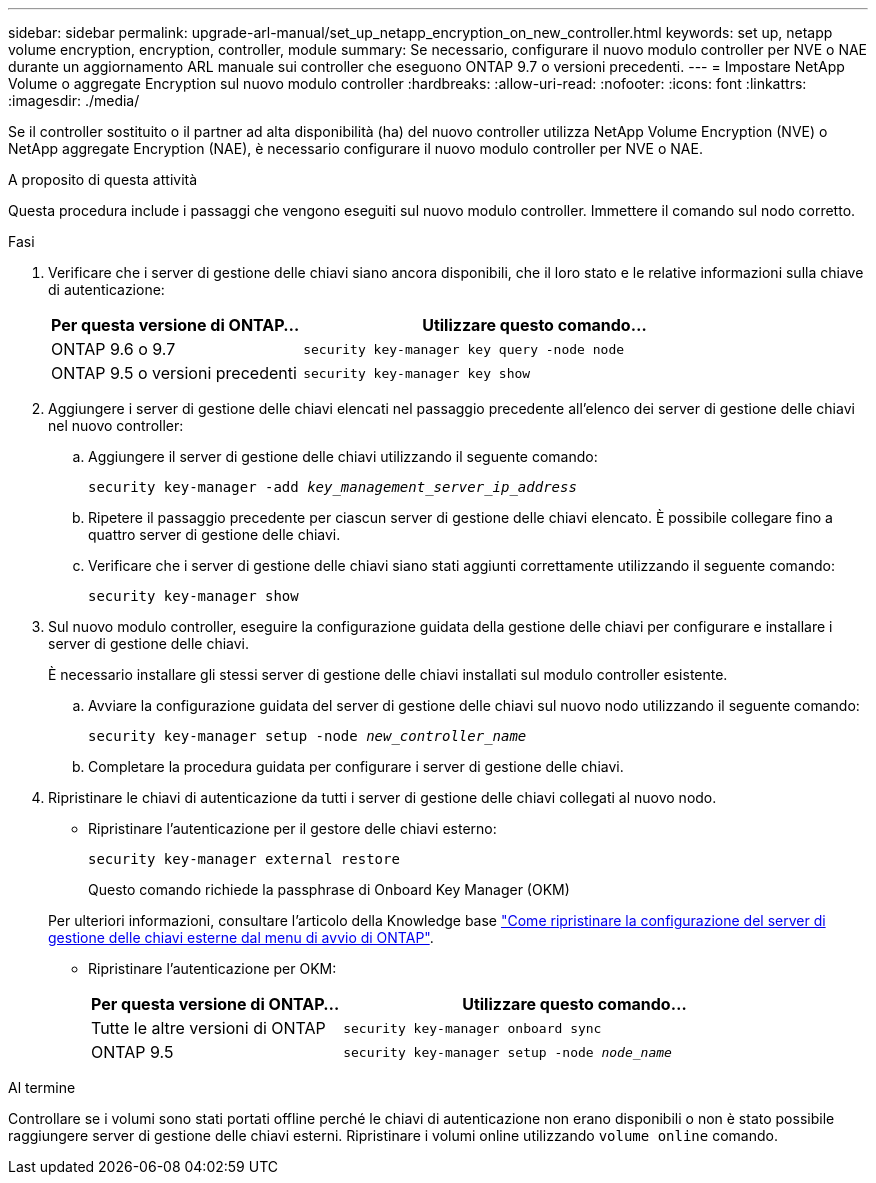 ---
sidebar: sidebar 
permalink: upgrade-arl-manual/set_up_netapp_encryption_on_new_controller.html 
keywords: set up, netapp volume encryption, encryption, controller, module 
summary: Se necessario, configurare il nuovo modulo controller per NVE o NAE durante un aggiornamento ARL manuale sui controller che eseguono ONTAP 9.7 o versioni precedenti. 
---
= Impostare NetApp Volume o aggregate Encryption sul nuovo modulo controller
:hardbreaks:
:allow-uri-read: 
:nofooter: 
:icons: font
:linkattrs: 
:imagesdir: ./media/


[role="lead"]
Se il controller sostituito o il partner ad alta disponibilità (ha) del nuovo controller utilizza NetApp Volume Encryption (NVE) o NetApp aggregate Encryption (NAE), è necessario configurare il nuovo modulo controller per NVE o NAE.

.A proposito di questa attività
Questa procedura include i passaggi che vengono eseguiti sul nuovo modulo controller. Immettere il comando sul nodo corretto.

.Fasi
. Verificare che i server di gestione delle chiavi siano ancora disponibili, che il loro stato e le relative informazioni sulla chiave di autenticazione:
+
[cols="35,65"]
|===
| Per questa versione di ONTAP… | Utilizzare questo comando... 


| ONTAP 9.6 o 9.7 | `security key-manager key query -node node` 


| ONTAP 9.5 o versioni precedenti | `security key-manager key show` 
|===
. Aggiungere i server di gestione delle chiavi elencati nel passaggio precedente all'elenco dei server di gestione delle chiavi nel nuovo controller:
+
.. Aggiungere il server di gestione delle chiavi utilizzando il seguente comando:
+
`security key-manager -add _key_management_server_ip_address_`

.. Ripetere il passaggio precedente per ciascun server di gestione delle chiavi elencato. È possibile collegare fino a quattro server di gestione delle chiavi.
.. Verificare che i server di gestione delle chiavi siano stati aggiunti correttamente utilizzando il seguente comando:
+
`security key-manager show`



. Sul nuovo modulo controller, eseguire la configurazione guidata della gestione delle chiavi per configurare e installare i server di gestione delle chiavi.
+
È necessario installare gli stessi server di gestione delle chiavi installati sul modulo controller esistente.

+
.. Avviare la configurazione guidata del server di gestione delle chiavi sul nuovo nodo utilizzando il seguente comando:
+
`security key-manager setup -node _new_controller_name_`

.. Completare la procedura guidata per configurare i server di gestione delle chiavi.


. Ripristinare le chiavi di autenticazione da tutti i server di gestione delle chiavi collegati al nuovo nodo.
+
** Ripristinare l'autenticazione per il gestore delle chiavi esterno:
+
`security key-manager external restore`

+
Questo comando richiede la passphrase di Onboard Key Manager (OKM)

+
Per ulteriori informazioni, consultare l'articolo della Knowledge base https://kb.netapp.com/onprem/ontap/dm/Encryption/How_to_restore_external_key_manager_server_configuration_from_the_ONTAP_boot_menu["Come ripristinare la configurazione del server di gestione delle chiavi esterne dal menu di avvio di ONTAP"^].

** Ripristinare l'autenticazione per OKM:
+
[cols="35,65"]
|===
| Per questa versione di ONTAP… | Utilizzare questo comando... 


| Tutte le altre versioni di ONTAP | `security key-manager onboard sync` 


| ONTAP 9.5 | `security key-manager setup -node _node_name_` 
|===




.Al termine
Controllare se i volumi sono stati portati offline perché le chiavi di autenticazione non erano disponibili o non è stato possibile raggiungere server di gestione delle chiavi esterni. Ripristinare i volumi online utilizzando `volume online` comando.

